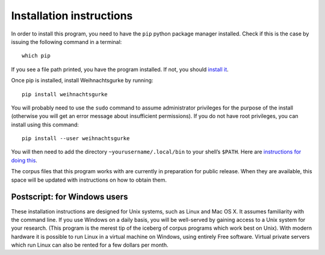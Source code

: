 ===========================
 Installation instructions
===========================

In order to install this program, you need to have the ``pip`` python
package manager installed.  Check if this is the case by issuing the
following command in a terminal: ::

    which pip

If you see a file path printed, you have the program installed.  If not,
you should `install it <https://pip.pypa.io/en/latest/installing.html>`_.

Once pip is installed, install Weihnachtsgurke by running: ::

    pip install weihnachtsgurke

You will probably need to use the ``sudo`` command to assume
administrator privileges for the purpose of the install (otherwise you
will get an error message about insufficient permissions).  If you do
not have root privileges, you can install using this command: ::

    pip install --user weihnachtsgurke

You will then need to add the directory ``~yourusername/.local/bin``
to your shell’s ``$PATH``.  Here are `instructions for doing this
<http://askubuntu.com/questions/60218/how-to-add-a-directory-to-my-path>`_.

The corpus files that this program works with are currently in
preparation for public release.  When they are available, this space
will be updated with instructions on how to obtain them.

..
  TODO

Postscript: for Windows users
=============================

These installation instructions are designed for Unix systems, such as
Linux and Mac OS X.  It assumes familiarity with the command line.  If
you use Windows on a daily basis, you will be well-served by gaining
access to a Unix system for your research.  (This program is the merest
tip of the iceberg of corpus programs which work best on Unix).  With
modern hardware it is possible to run Linux in a virtual machine on
Windows, using entirely Free software.  Virtual private servers which
run Linux can also be rented for a few dollars per month.
